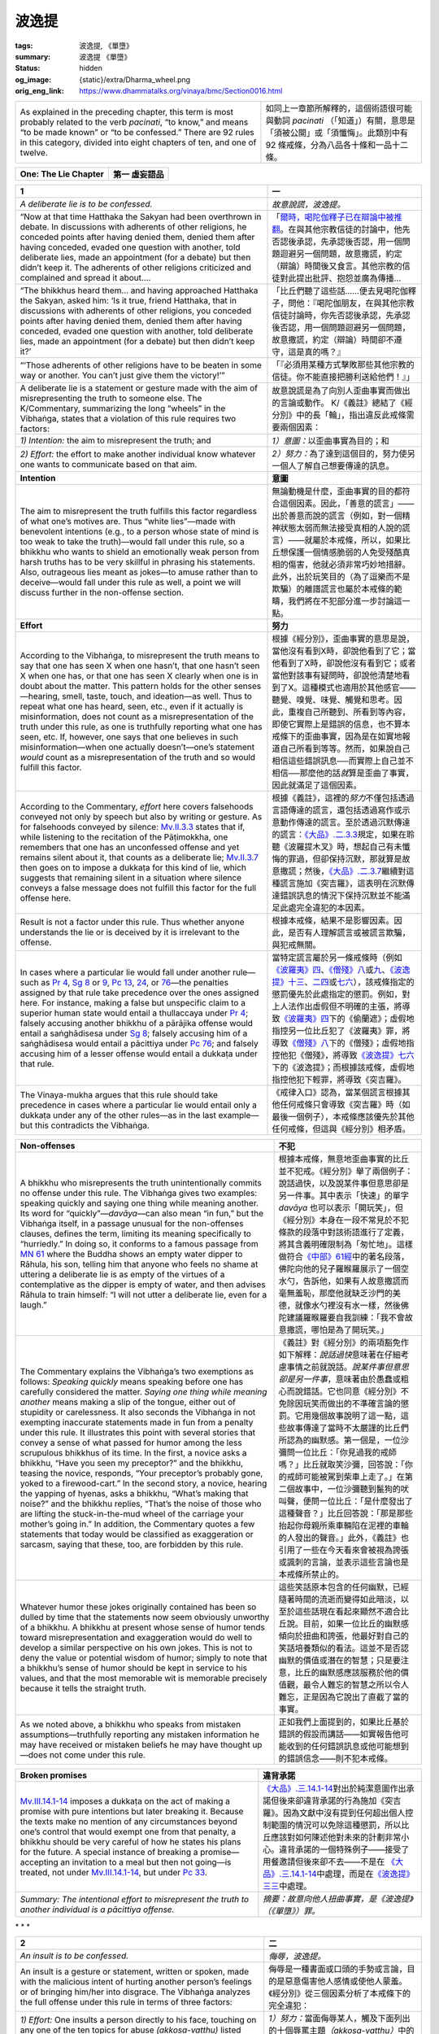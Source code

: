 波逸提
======

:tags: 波逸提, 《單墮》
:summary: 波逸提 《單墮》
:status: hidden
:og_image: {static}/extra/Dharma_wheel.png
:orig_eng_link: https://www.dhammatalks.org/vinaya/bmc/Section0016.html

.. role:: small
   :class: is-size-7


.. list-table::
   :class: table is-bordered is-striped is-narrow stack-th-td-on-mobile
   :widths: auto

   * - As explained in the preceding chapter, this term is most probably related to the verb *pacinati*, “to know,” and means “to be made known” or “to be confessed.” There are 92 rules in this category, divided into eight chapters of ten, and one of twelve.

     - 如同上一章節所解釋的，這個術語很可能與動詞 *pacinati* （「知道」）有關，意思是「須被公開」或「須懺悔」。此類別中有 92 條戒條，分為八品各十條和一品十二條。


.. _Pc_ChOne:

.. raw:: html

   <span id="Pc_ChOne"></span>

.. list-table::
   :class: table is-bordered is-striped is-narrow stack-th-td-on-mobile
   :widths: auto

   * - **One: The Lie Chapter**
     - **第一 虛妄語品**


.. _Pc1:

.. raw:: html

   <span id="Pc1"></span>

.. list-table::
   :class: table is-bordered is-striped is-narrow stack-th-td-on-mobile
   :widths: auto

   * - **1**
     - **一**

   * - .. container:: notification

          *A deliberate lie is to be confessed.*

     - .. container:: notification

          *故意說謊，波逸提。*

   * - .. container:: mx-2

          “Now at that time Hatthaka the Sakyan had been overthrown in debate. In discussions with adherents of other religions, he conceded points after having denied them, denied them after having conceded, evaded one question with another, told deliberate lies, made an appointment (for a debate) but then didn’t keep it. The adherents of other religions criticized and complained and spread it about….

     - .. container:: mx-2

          「\ `爾時，喝陀伽釋子已在辯論中被推翻 <https://tripitaka.cbeta.org/mobile/index.php?index=N02n0001_005#0001a11>`_\ 。在與其他宗教信徒的討論中，他先否認後承認，先承認後否認，用一個問題迴避另一個問題，故意撒謊，約定（辯論）時間後又食言。其他宗教的信徒對此提出批評、抱怨並廣為傳播…

   * - .. container:: mx-2

          “The bhikkhus heard them… and having approached Hatthaka the Sakyan, asked him: ‘Is it true, friend Hatthaka, that in discussions with adherents of other religions, you conceded points after having denied them, denied them after having conceded, evaded one question with another, told deliberate lies, made an appointment (for a debate) but then didn’t keep it?’

     - .. container:: mx-2

          「比丘們聽了這些話……便去見喝陀伽釋子，問他：『喝陀伽朋友，在與其他宗教信徒討論時，你先否認後承認，先承認後否認，用一個問題迴避另一個問題，故意撒謊，約定（辯論）時間卻不遵守，這是真的嗎？』

   * - .. container:: mx-2

          “‘Those adherents of other religions have to be beaten in some way or another. You can’t just give them the victory!’”

     - .. container:: mx-2

          「『必須用某種方式擊敗那些其他宗教的信徒。你不能直接把勝利送給他們！』」

   * - A deliberate lie is a statement or gesture made with the aim of misrepresenting the truth to someone else. The K/Commentary, summarizing the long “wheels” in the Vibhaṅga, states that a violation of this rule requires two factors:

     - 故意說謊是為了向別人歪曲事實而做出的言論或動作。 K/《義註》總結了《經分別》中的長「輪」，指出違反此戒條需要兩個因素：

   * - *1) Intention:* the aim to misrepresent the truth; and
     - *1）意圖：*\ 以歪曲事實為目的；和

   * - *2) Effort:* the effort to make another individual know whatever one wants to communicate based on that aim.
     - *2）努力：*\ 為了達到這個目的，努力使另一個人了解自己想要傳達的訊息。

   * - **Intention**
     - **意圖**

   * - The aim to misrepresent the truth fulfills this factor regardless of what one’s motives are. Thus “white lies”—made with benevolent intentions (e.g., to a person whose state of mind is too weak to take the truth)—would fall under this rule, so a bhikkhu who wants to shield an emotionally weak person from harsh truths has to be very skillful in phrasing his statements. Also, outrageous lies meant as jokes—to amuse rather than to deceive—would fall under this rule as well, a point we will discuss further in the non-offense section.

     - 無論動機是什麼，歪曲事實的目的都符合這個因素。因此，「善意的謊言」——出於善意而說的謊言（例如，對一個精神狀態太弱而無法接受真相的人說的謊言）——就屬於本戒條，所以，如果比丘想保護一個情感脆弱的人免受殘酷真相的傷害，他就必須非常巧妙地措辭。此外，出於玩笑目的（為了逗樂而不是欺騙）的離譜謊言也屬於本戒條的範疇，我們將在不犯部分進一步討論這一點。

   * - **Effort**
     - **努力**

   * - According to the Vibhaṅga, to misrepresent the truth means to say that one has seen X when one hasn’t, that one hasn’t seen X when one has, or that one has seen X clearly when one is in doubt about the matter. This pattern holds for the other senses—hearing, smell, taste, touch, and ideation—as well. Thus to repeat what one has heard, seen, etc., even if it actually is misinformation, does not count as a misrepresentation of the truth under this rule, as one is truthfully reporting what one has seen, etc. If, however, one says that one believes in such misinformation—when one actually doesn’t—one’s statement *would* count as a misrepresentation of the truth and so would fulfill this factor.

     - 根據《經分別》，歪曲事實的意思是說，當他沒有看到X時，卻說他看到了它；當他看到了X時，卻說他沒有看到它；或者當他對該事有疑問時，卻說他清楚地看到了X。這種模式也適用於其他感官——聽覺、嗅覺、味覺、觸覺和思考。因此，重複自己所聽到、所看到等內容，即使它實際上是錯誤的信息，也不算本戒條下的歪曲事實，因為是在如實地報道自己所看到等等。然而，如果說自己相信這些錯誤訊息──而實際上自己並不相信──那麼他的話\ *就*\ 算是歪曲了事實，因此就滿足了這個因素。

   * - According to the Commentary, *effort* here covers falsehoods conveyed not only by speech but also by writing or gesture. As for falsehoods conveyed by silence: `Mv.II.3.3`_ states that if, while listening to the recitation of the Pāṭimokkha, one remembers that one has an unconfessed offense and yet remains silent about it, that counts as a deliberate lie; `Mv.II.3.7`_ then goes on to impose a dukkaṭa for this kind of lie, which suggests that remaining silent in a situation where silence conveys a false message does not fulfill this factor for the full offense here.

     - 根據《義註》，這裡的\ *努力*\ 不僅包括透過言語傳達的謊言，還包括透過寫作或示意動作傳達的謊言。至於透過沉默傳達的謊言：\ `《大品》.二.3.3`_\ 規定，如果在聆聽《波羅提木叉》時，想起自己有未懺悔的罪過，但卻保持沉默，那就算是故意撒謊；然後，\ `《大品》.二.3.7`_\ 繼續對這種謊言施加《突吉羅》，這表明在沉默傳達錯誤訊息的情況下保持沉默並不能滿足此處完全違犯的本因素。

   * - Result is not a factor under this rule. Thus whether anyone understands the lie or is deceived by it is irrelevant to the offense.
     - 根據本戒條，結果不是影響因素。因此，是否有人理解謊言或被謊言欺騙，與犯戒無關。

   * - In cases where a particular lie would fall under another rule—such as `Pr 4`_, `Sg 8`_ or 9_, `Pc 13`_, 24_, or 76_\—the penalties assigned by that rule take precedence over the ones assigned here. For instance, making a false but unspecific claim to a superior human state would entail a thullaccaya under `Pr 4`_; falsely accusing another bhikkhu of a pārājika offense would entail a saṅghādisesa under `Sg 8`_; falsely accusing him of a saṅghādisesa would entail a pācittiya under `Pc 76`_; and falsely accusing him of a lesser offense would entail a dukkaṭa under that rule.

     - 當特定謊言屬於另一條戒條時（例如\ `《波羅夷》四`_\ 、\ `《僧殘》八`_\ 或\ `九`_\ 、\ `《波逸提》十三`_\ 、\ `二四`_\ 或\ `七六`_\ ），該戒條指定的懲罰優先於此處指定的懲罰。例如，對上人法作出虛假但不明確的主張，將導致\ `《波羅夷》四`_\ 下的《偷蘭遮》；虛假地指控另一位比丘犯了《波羅夷》罪，將導致\ `《僧殘》八`_\ 下的《僧殘》；虛假地指控他犯《僧殘》，將導致\ `《波逸提》七六`_\ 下的《波逸提》；而根據該戒條，虛假地指控他犯下輕罪，將導致《突吉羅》。

   * - The Vinaya-mukha argues that this rule should take precedence in cases where a particular lie would entail only a dukkaṭa under any of the other rules—as in the last example—but this contradicts the Vibhaṅga.

     - 《戒律入口》認為，當某個謊言根據其他任何戒條只會導致《突吉羅》時（如最後一個例子），本戒條應該優先於其他任何戒條，但這與《經分別》相矛盾。

.. _Mv.II.3.3: https://www.dhammatalks.org/vinaya/bmc/Section0055.html#Mv.II.3.3
.. _Mv.II.3.7: https://www.dhammatalks.org/vinaya/bmc/Section0055.html#Mv.II.3.7
.. _《大品》.二.3.3: https://tripitaka.cbeta.org/mobile/index.php?index=N03n0002_002#0136a12
.. _《大品》.二.3.7: https://tripitaka.cbeta.org/mobile/index.php?index=N03n0002_002#0138a06
.. _Pr 4: https://www.dhammatalks.org/vinaya/bmc/Section0010.html#Pr4
.. _Sg 8: https://www.dhammatalks.org/vinaya/bmc/Section0011.html#Sg8
.. _9: https://www.dhammatalks.org/vinaya/bmc/Section0011.html#Sg9
.. _Pc 13: https://www.dhammatalks.org/vinaya/bmc/Section0017.html#Pc13
.. _24: https://www.dhammatalks.org/vinaya/bmc/Section0018.html#Pc24
.. _76: https://www.dhammatalks.org/vinaya/bmc/Section0023.html#Pc76
.. _Pc 76: https://www.dhammatalks.org/vinaya/bmc/Section0023.html#Pc76
.. _《波羅夷》四: {filename}Section0010%zh-hant.rst#Pr4
.. _《僧殘》八: {filename}Section0011%zh-hant.rst#Sg8
.. _九: {filename}Section0011%zh-hant.rst#Sg9
.. _《波逸提》十三: https://www.dhammatalks.org/vinaya/bmc/Section0017.html#Pc13
.. TODO FIXME: replace link to 《波逸提》十三
.. _二四: https://www.dhammatalks.org/vinaya/bmc/Section0018.html#Pc24
.. TODO FIXME: replace link to 《波逸提》二四
.. _七六: https://www.dhammatalks.org/vinaya/bmc/Section0023.html#Pc76
.. TODO FIXME: replace link to 《波逸提》七六
.. _《波逸提》七六: https://www.dhammatalks.org/vinaya/bmc/Section0023.html#Pc76
.. TODO FIXME: replace link to 《波逸提》七六

.. list-table::
   :class: table is-bordered is-striped is-narrow stack-th-td-on-mobile
   :widths: auto

   * - **Non-offenses**
     - **不犯**

   * - A bhikkhu who misrepresents the truth unintentionally commits no offense under this rule. The Vibhaṅga gives two examples: speaking quickly and saying one thing while meaning another. Its word for “quickly”—\ *davāya*\ —can also mean “in fun,” but the Vibhaṅga itself, in a passage unusual for the non-offenses clauses, defines the term, limiting its meaning specifically to “hurriedly.” In doing so, it conforms to a famous passage from `MN 61`_ where the Buddha shows an empty water dipper to Rāhula, his son, telling him that anyone who feels no shame at uttering a deliberate lie is as empty of the virtues of a contemplative as the dipper is empty of water, and then advises Rāhula to train himself: “I will not utter a deliberate lie, even for a laugh.”

     - 根據本戒條，無意地歪曲事實的比丘並不犯戒。《經分別》舉了兩個例子：說話過快，以及說某件事但意思卻是另一件事。其中表示「快速」的單字 *davāya* 也可以表示「開玩笑」，但《經分別》本身在一段不常見於不犯條款的段落中對該術語進行了定義，將其含義明確限制為「匆忙地」。這樣做符合\ `《中部》61經`_\ 中的著名段落，佛陀向他的兒子羅睺羅展示了一個空水勺，告訴他，如果有人故意撒謊而毫無羞恥，那麼他就缺乏沙門的美德，就像水勺裡沒有水一樣，然後佛陀建議羅睺羅要自我訓練：「我不會故意撒謊，哪怕是為了開玩笑。」

   * - The Commentary explains the Vibhaṅga’s two exemptions as follows: *Speaking quickly* means speaking before one has carefully considered the matter. *Saying one thing while meaning another* means making a slip of the tongue, either out of stupidity or carelessness. It also seconds the Vibhaṅga in not exempting inaccurate statements made in fun from a penalty under this rule. It illustrates this point with several stories that convey a sense of what passed for humor among the less scrupulous bhikkhus of its time. In the first, a novice asks a bhikkhu, “Have you seen my preceptor?” and the bhikkhu, teasing the novice, responds, “Your preceptor’s probably gone, yoked to a firewood-cart.” In the second story, a novice, hearing the yapping of hyenas, asks a bhikkhu, “What’s making that noise?” and the bhikkhu replies, “That’s the noise of those who are lifting the stuck-in-the-mud wheel of the carriage your mother’s going in.” In addition, the Commentary quotes a few statements that today would be classified as exaggeration or sarcasm, saying that these, too, are forbidden by this rule.

     - 《義註》對《經分別》的兩項豁免作如下解釋：\ *說話過快*\ 意味著在仔細考慮事情之前就說話。\ *說某件事但意思卻是另一件事*\ ，意味著由於愚蠢或粗心而說錯話。它也同意《經分別》不免除因玩笑而做出的不準確言論的懲罰。它用幾個故事說明了這一點，這些故事傳達了當時不太嚴謹的比丘們所認為的幽默感。第一個是，一位沙彌問一位比丘：「你見過我的戒師嗎？」比丘就取笑沙彌，回答說：「你的戒師可能被駕到柴車上走了。」在第二個故事中，一位沙彌聽到鬣狗的吠叫聲，便問一位比丘：「是什麼發出了這種聲音？」比丘回答說：「那是那些抬起你母親所乘車輛陷在泥裡的車輪的人發出的聲音。」此外，《義註》也引用了一些在今天看來會被視為誇張或諷刺的言論，並表示這些言論也是本戒條所禁止的。

   * - Whatever humor these jokes originally contained has been so dulled by time that the statements now seem obviously unworthy of a bhikkhu. A bhikkhu at present whose sense of humor tends toward misrepresentation and exaggeration would do well to develop a similar perspective on his own jokes. This is not to deny the value or potential wisdom of humor; simply to note that a bhikkhu’s sense of humor should be kept in service to his values, and that the most memorable wit is memorable precisely because it tells the straight truth.

     - 這些笑話原本包含的任何幽默，已經隨著時間的流逝而變得如此暗淡，以至於這些話現在看起來顯然不適合比丘說。目前，如果一位比丘的幽默感傾向於扭曲和誇張，他最好對自己的笑話培養類似的看法。這並不是否認幽默的價值或潛在的智慧；只是要注意，比丘的幽默感應該服務於他的價值觀，最令人難忘的智慧之所以令人難忘，正是因為它說出了直截了當的事實。

   * - As we noted above, a bhikkhu who speaks from mistaken assumptions—truthfully reporting any mistaken information he may have received or mistaken beliefs he may have thought up—does not come under this rule.

     - 正如我們上面提到的，如果比丘基於錯誤的假設而講話——如實報告他可能收到的任何錯誤訊息或他可能想到的錯誤信念——則不犯本戒條。

.. _MN 61: https://www.dhammatalks.org/suttas/MN/MN61.html
.. _《中部》61經: https://sutra.mobi/chilin/zhong/content/061.html

.. list-table::
   :class: table is-bordered is-striped is-narrow stack-th-td-on-mobile
   :widths: auto

   * - **Broken promises**
     - **違背承諾**

   * - `Mv.III.14.1-14`_ imposes a dukkaṭa on the act of making a promise with pure intentions but later breaking it. Because the texts make no mention of any circumstances beyond one’s control that would exempt one from that penalty, a bhikkhu should be very careful of how he states his plans for the future. A special instance of breaking a promise—accepting an invitation to a meal but then not going—is treated, not under `Mv.III.14.1-14`_, but under `Pc 33`_.

     - `《大品》.三.14.1-14`_\ 對出於純潔意圖作出承諾但後來卻違背承諾的行為施加《突吉羅》。因為文獻中沒有提到任何超出個人控制範圍的情況可以免除這種懲罰，所以比丘應該對如何陳述他對未來的計劃非常小心。違背承諾的一個特殊例子——接受了用餐邀請但後來卻不去——不是在\  `《大品》.三.14.1-14`_\ 中處理，而是在\ `《波逸提》三三`_\ 中處理。

   * - *Summary: The intentional effort to misrepresent the truth to another individual is a pācittiya offense.*
     - *摘要：故意向他人扭曲事實，是《波逸提》（《單墮》）罪。*

.. _Mv.III.14.1-14: https://www.dhammatalks.org/vinaya/bmc/Section0050.html#Mv.III.14.4
.. _Pc 33: https://www.dhammatalks.org/vinaya/bmc/Section0019.html#Pc33
.. _《大品》.三.14.1-14: https://tripitaka.cbeta.org/mobile/index.php?index=N03n0002_003#0207a07
.. _《波逸提》三三: https://www.dhammatalks.org/vinaya/bmc/Section0019.html#Pc33
.. TODO FIXME: replace link to 《波逸提》三三


.. container:: has-text-centered

   \*    \*    \*


.. _Pc2:

.. raw:: html

   <span id="Pc2"></span>

.. list-table::
   :class: table is-bordered is-striped is-narrow stack-th-td-on-mobile
   :widths: auto

   * - **2**
     - **二**

   * - .. container:: notification

          *An insult is to be confessed.*

     - .. container:: notification

          *侮辱，波逸提。*

   * - An insult is a gesture or statement, written or spoken, made with the malicious intent of hurting another person’s feelings or of bringing him/her into disgrace. The Vibhaṅga analyzes the full offense under this rule in terms of three factors:

     - 侮辱是一種書面或口頭的手勢或言論，目的是惡意傷害他人感情或使他人蒙羞。《經分別》從三個因素分析了本戒條下的完全違犯：

   * - *1) Effort:* One insults a person directly to his face, touching on any one of the ten topics for abuse *(akkosa-vatthu)* listed below.
     - *1）努力：*\當面侮辱某人，觸及下面列出的十個辱罵主題\ *（akkosa-vatthu）*\ 中的任何一個。

   * - *2) Object:* The person is a bhikkhu.
     - *2）對象：*\ 該人是比丘。

   * - *3) Intention:* One’s motive is to humiliate him.
     - *3）意圖：*\ 動機是羞辱他。

   * - **Effort**
     - **努力**

   * - The Vibhaṅga lists ten ways a verbal insult can be phrased: making remarks about the other person’s:
     - 《經分別》列出了十種言語侮辱的表達方式：對他人進行以下的評論：

   * - .. container:: mx-2

          *race, class, or nationality* (You nigger! You bum! You Frenchman!);

     - .. container:: mx-2

          *種族、階級或國籍*\（你這個黑鬼！你這個流浪漢！你這個法國人！）；

   * - .. container:: mx-2

          *name* (You really are a Dick!);

     - .. container:: mx-2

          *名字*\（你真是個混蛋！）；

   * - .. container:: mx-2

          *family or lineage* (You bastard! You son of a bitch!);

     - .. container:: mx-2

          *家族或血統*\（你這個混蛋！你這個狗娘養的！）；

   * - .. container:: mx-2

          *occupation* (You pimp! You capitalist pig!);

     - .. container:: mx-2

          *職業*\（你這個皮條客！你這個資本主義豬！）；

   * - .. container:: mx-2

          *craft* (What would you expect from a guy who crochets?);

     - .. container:: mx-2

          *技藝*\（您對鉤針編織的人有什麼期望？）；

   * - .. container:: mx-2

          *disease or handicap* (Hey, Clubfoot! Spastic!);

     - .. container:: mx-2

          *疾病或殘障*\（嘿，馬蹄足！痙攣！）；

   * - .. container:: mx-2

          *physical characteristics* (Hey, Fatty! Beanpole! Shrimp! Hulk!);

     - .. container:: mx-2

          *身體特徵*\（嘿，胖子！瘦高個！蝦米！綠巨人！）；

   * - .. container:: mx-2

          *defilements* (You control freak! Fool! Queer! Breeder!);

     - .. container:: mx-2

          *褻瀆*\（你這個控制狂！傻瓜！同性戀！繁殖狂！）

   * - .. container:: mx-2

          *offenses* (You liar! You thief!); or

     - .. container:: mx-2

          *冒犯*\（你這個騙子！你這個小偷！）；或者

   * - .. container:: mx-2

          *using an abusive form of address*, such as, “You camel! You goat! You ass! You penis! You vagina!” (§) (All five of these come from the Vibhaṅga.)

     - .. container:: mx-2

          *用辱罵性的稱謂*\，如「你這隻駱駝！你這個山羊！你這個混蛋！你這個陰莖！你這個陰道！（§）（此五句皆出自《經分別》。）

   * - (The category of “offense”—which literally means “falling”—contains an interesting sub-category, in that the noble attainment of stream-entry is, literally, “falling into the stream.” Thus an insult along the lines of, “Some stream-winner you are!” would also fit under this category as well.)

     - （「冒犯」這個類別的字面意思是「墮落」，它包含一個有趣的子類別，即入流的聖成就，字面意思是「墮入果位」。因此，類似「你真是個果位獲得者！」這樣的侮辱也屬於這一類別。）

   * - These ten topics are called the *akkosa-vatthu*\—topics for abuse—and appear in the following training rule as well.
     - 這十個主題被稱為 *akkosa-vatthu*\（辱罵主題），也出現在以下學處中。

(未完待續)
